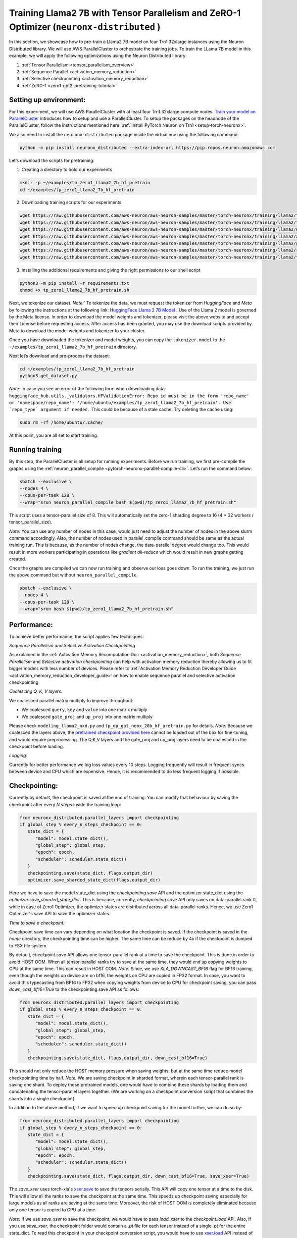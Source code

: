 .. _llama2_7b_tp_zero1_tutorial:

Training Llama2 7B with Tensor Parallelism and ZeRO-1 Optimizer (``neuronx-distributed`` )
=========================================================================================

In this section, we showcase how to pre-train a Llama2 7B model on four Trn1.32xlarge instances 
using the Neuron Distributed library. We will use AWS ParallelCluster to orchestrate the training jobs. 
To train the LLama 7B model in this example, we will apply the following optimizations using the 
Neuron Distributed library:

1. :ref:`Tensor Parallelism <tensor_parallelism_overview>`
2. :ref:`Sequence Parallel <activation_memory_reduction>`
3. :ref:`Selective checkpointing <activation_memory_reduction>`
4. :ref:`ZeRO-1 <zero1-gpt2-pretraining-tutorial>`


Setting up environment:
^^^^^^^^^^^^^^^^^^^^^^^
                       
For this experiment, we will use AWS ParallelCluster with at least four Trn1.32xlarge compute nodes.
`Train your model on ParallelCluster <https://awsdocs-neuron.readthedocs-hosted.com/en/latest/general/devflows/training/parallelcluster/parallelcluster-training.html>`__
introduces how to setup and use a ParallelCluster.
To setup the packages on the headnode of the ParallelCluster, follow the instructions mentioned here:
:ref:`Install PyTorch Neuron on Trn1 <setup-torch-neuronx>`.

We also need to install the ``neuronx-distributed`` package inside the virtual env using the following command:

.. code:: ipython3

   python -m pip install neuronx_distributed --extra-index-url https://pip.repos.neuron.amazonaws.com

Let’s download the scripts for pretraining:


1. Creating a directory to hold our experiments

.. code:: ipython3

   mkdir -p ~/examples/tp_zero1_llama2_7b_hf_pretrain
   cd ~/examples/tp_zero1_llama2_7b_hf_pretrain   

2. Downloading training scripts for our experiments

.. code:: ipython3

   wget https://raw.githubusercontent.com/aws-neuron/aws-neuron-samples/master/torch-neuronx/training/llama2/tp_zero1_llama2_7b_hf_pretrain/tp_zero1_llama2_7b_hf_pretrain.py
   wget https://raw.githubusercontent.com/aws-neuron/aws-neuron-samples/master/torch-neuronx/training/llama2/tp_zero1_llama2_7b_hf_pretrain/tp_zero1_llama2_7b_hf_pretrain.sh
   wget https://raw.githubusercontent.com/aws-neuron/aws-neuron-samples/master/torch-neuronx/training/llama2/modeling_llama_nxd.py
   wget https://raw.githubusercontent.com/aws-neuron/aws-neuron-samples/master/torch-neuronx/training/llama2/adamw_fp32_optim_params.py
   wget https://raw.githubusercontent.com/aws-neuron/aws-neuron-samples/master/torch-neuronx/training/llama2/get_dataset.py
   wget https://raw.githubusercontent.com/aws-neuron/aws-neuron-samples/master/torch-neuronx/training/llama2/requirements.txt
   wget https://raw.githubusercontent.com/aws-neuron/aws-neuron-samples/master/torch-neuronx/training/llama2/tp_zero1_llama2_7b_hf_pretrain/config.json

3. Installing the additional requirements and giving the right permissions to our shell script

.. code:: ipython3

   python3 -m pip install -r requirements.txt
   chmod +x tp_zero1_llama2_7b_hf_pretrain.sh


Next, we tokenize our dataset. 
`Note:`` To tokenize the data, we must request the tokenizer from `HuggingFace` and `Meta` by following 
the instructions at the following link: `HuggingFace Llama 2 7B Model <https://huggingface.co/meta-llama/Llama-2-7b>`__ .
Use of the Llama 2 model is governed by the Meta license. In order to download the model weights and tokenizer, please 
visit the above website and accept their License before requesting access. After access has been granted, 
you may use the download scripts provided by Meta to download the model weights and tokenizer to your cluster.

Once you have downloaded the tokenizer and model weights, you can copy the ``tokenizer.model`` to the ``~/examples/tp_zero1_llama2_7b_hf_pretrain`` directory.

Next let’s download and pre-process the dataset:

.. code:: ipython3

   cd ~/examples/tp_zero1_llama2_7b_hf_pretrain
   python3 get_dataset.py

`Note:` In case you see an error of the following form when downloading data: ``huggingface_hub.utils._validators.HFValidationError: Repo id must be in the form 'repo_name' or 'namespace/repo_name': '/home/ubuntu/examples/tp_zero1_llama2_7b_hf_pretrain'. Use `repo_type` argument if needed.`` 
This could be because of a stale cache. Try deleting the cache using: 

.. code:: ipython3

   sudo rm -rf /home/ubuntu/.cache/


At this point, you are all set to start training.

Running training
^^^^^^^^^^^^^^^^

By this step, the ParallelCluster is all setup for running experiments. 
Before we run training, we first pre-compile the graphs using the :ref:`neuron_parallel_compile <pytorch-neuronx-parallel-compile-cli>`.
Let’s run the command below:

.. code:: ipython3

   sbatch --exclusive \
   --nodes 4 \
   --cpus-per-task 128 \
   --wrap="srun neuron_parallel_compile bash $(pwd)/tp_zero1_llama2_7b_hf_pretrain.sh"

This script uses a tensor-parallel size of 8.
This will automatically set the zero-1 sharding degree to 16 (4 * 32 workers / tensor_parallel_size). 

`Note`: You can use any number of nodes in this case, would just need to adjust the number of nodes in the above 
slurm command accordingly. Also, the number of nodes used in parallel_compile command should be same as the actual 
training run. This is because, as the number of nodes change, the data-parallel degree would change too. This would 
result in more workers participating in operations like `gradient all-reduce` which would result in new graphs getting 
created. 

Once the graphs are compiled we can now run training and observe our loss goes down.
To run the training, we just run the above command but without ``neuron_parallel_compile``.

.. code:: ipython3

   sbatch --exclusive \
   --nodes 4 \
   --cpus-per-task 128 \
   --wrap="srun bash $(pwd)/tp_zero1_llama2_7b_hf_pretrain.sh"


Performance:
^^^^^^^^^^^^

To achieve better performance, the script applies few techniques:

`Sequence Parallelism and Selective Activation Checkpointing`

As explained in the :ref:`Activation Memory Recomputation Doc <activation_memory_reduction>`, both `Sequence Parallelism` 
and `Selective activation checkpointing` can help with activation memory reduction thereby allowing us to fit bigger 
models with less number of devices. 
Please refer to :ref:`Activation Memory Reduction Developer Guide <activation_memory_reduction_developer_guide>` on how to 
enable sequence parallel and selective activation checkpointing.

`Coalescing Q, K, V layers:`

We coalesced parallel matrix multiply to improve throughput:

* We coalesced ``query``, ``key`` and ``value`` into one matrix multiply
* We coalesced ``gate_proj`` and ``up_proj`` into one matrix multiply

Please check ``modeling_llama2_nxd.py`` and ``tp_dp_gpt_neox_20b_hf_pretrain.py`` for details.
`Note:` Because we coalesced the layers above, the `pretrained checkpoint provided here <https://huggingface.co/meta-llama/Llama-2-7b>`__ 
cannot be loaded out of the box for fine-tuning, and would require preprocessing. The Q,K,V layers 
and the gate_proj and up_proj layers need to be coalesced in the checkpoint before loading.

`Logging:`

Currently for better performance we log loss values every 10 steps. Logging frequently will result in frequent 
syncs between device and CPU which are expensive. Hence, it is recommended to do less frequent logging if possible.

Checkpointing:
^^^^^^^^^^^^^^

Currently by default, the checkpoint is saved at the end of training. You can modify that behaviour by saving 
the checkpoint after every `N steps` inside the training loop:

.. code:: ipython3

   from neuronx_distributed.parallel_layers import checkpointing
   if global_step % every_n_steps_checkpoint == 0:
      state_dict = {
         "model": model.state_dict(),
         "global_step": global_step,
         "epoch": epoch,
         "scheduler": scheduler.state_dict()
      }
      checkpointing.save(state_dict, flags.output_dir)
      optimizer.save_sharded_state_dict(flags.output_dir)

Here we have to save the model state_dict using the `checkpointing.save` API and the optimizer state_dict using 
the `optimizer.save_sharded_state_dict`. This is because, currently, `checkpointing.save` API only saves on 
data-parallel rank 0, while in case of Zero1 Optimizer, the optimizer states are distributed across all data-parallel 
ranks. Hence, we use Zero1 Optimizer's save API to save the optimizer states.

`Time to save a checkpoint:`

Checkpoint save time can vary depending on what location the checkpoint is saved. If the checkpoint is saved in 
the `home` directory, the checkpointing time can be higher. The same time can be reduce by 4x if the checkpoint 
is dumped to FSX file system. 

By default, `checkpoint.save` API allows one tensor-parallel rank at a time to save the checkpoint. This is done 
in order to avoid HOST OOM. When all tensor-parallel ranks try to save at the same time, they would end up copying 
weights to CPU at the same time. This can result in HOST OOM. `Note:` Since, we use `XLA_DOWNCAST_BF16` flag for 
BF16 training, even though the weights on device are on bf16, the weights on CPU are copied in FP32 format. In case, 
you want to avoid this typecasting from BF16 to FP32 when copying weights from device to CPU for checkpoint saving, 
you can pass `down_cast_bf16=True` to the checkpointing.save API as follows:

.. code:: ipython3

   from neuronx_distributed.parallel_layers import checkpointing
   if global_step % every_n_steps_checkpoint == 0:
      state_dict = {
         "model": model.state_dict(),
         "global_step": global_step,
         "epoch": epoch,
         "scheduler": scheduler.state_dict()
      }
      checkpointing.save(state_dict, flags.output_dir, down_cast_bf16=True)

This should not only reduce the HOST memory pressure when saving weights, but at the same time reduce model checkpointing 
time by half. `Note:` We are saving checkpoint in sharded format, wherein each tensor-parallel rank is 
saving one shard. To deploy these pretrained models, one would have to combine these shards by loading them and 
concatenating the tensor-parallel layers together. (We are working on a checkpoint conversion script that 
combines the shards into a single checkpoint)

In addition to the above method, if we want to speed up checkpoint saving for the model further, we can do so by:

.. code:: ipython3

   from neuronx_distributed.parallel_layers import checkpointing
   if global_step % every_n_steps_checkpoint == 0:
      state_dict = {
         "model": model.state_dict(),
         "global_step": global_step,
         "epoch": epoch,
         "scheduler": scheduler.state_dict()
      }
      checkpointing.save(state_dict, flags.output_dir, down_cast_bf16=True, save_xser=True)

The `save_xser` uses torch-xla's `xser.save <https://pytorch.org/xla/release/2.1/index.html#saving-and-loading-xla-tensors>`__ 
to save the tensors serially. This API will copy one tensor at a time to the disk. This will allow all the ranks to 
save the checkpoint at the same time. This speeds up checkpoint saving especially for large models as all ranks 
are saving at the same time. Moreover, the risk of HOST OOM is completely eliminated because only one tensor is copied 
to CPU at a time. 

`Note:` If we use `save_xser` to save the checkpoint, we would have to pass `load_xser` to the 
`checkpoint.load` API. 
Also, if you use `save_xser`, the checkpoint folder would contain a `.pt` file for each tensor instead of a 
single `.pt` for the entire state_dict. To read this checkpoint in your checkpoint conversion script, you would 
have to use `xser.load <https://pytorch.org/xla/release/2.1/index.html#saving-and-loading-xla-tensors>`__ API 
instead of `torch.load` to load the checkpoint. The `xser.load` should load the serialized checkpoint and return 
the full state_dict.

Finally, to speed up optimizer saving time, you can increase the number of workers saving at the same time. 
This can be done as follows:

.. code:: ipython3

   if global_step % every_n_steps_checkpoint == 0:
      ...
      optimizer.save_sharded_state_dict(flags.output_dir, num_workers_per_step=32)

By default, `num_workers_per_step` is set to 8.

